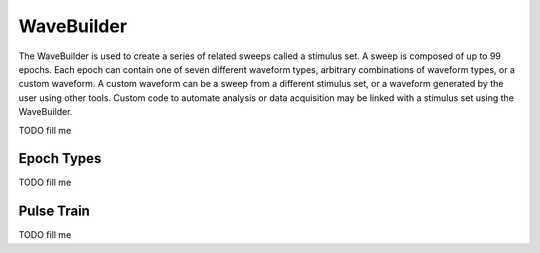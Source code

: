 .. _wavebuilder:

WaveBuilder
============

The WaveBuilder is used to create a series of related sweeps called a stimulus
set. A sweep is composed of up to 99 epochs. Each epoch can contain one of
seven different waveform types, arbitrary combinations of waveform types, or a
custom waveform. A custom waveform can be a sweep from a different stimulus
set, or a waveform generated by the user using other tools. Custom code to
automate analysis or data acquisition may be linked with a stimulus set using
the WaveBuilder.

TODO fill me

.. _wavebuilder_epochs:

Epoch Types
~~~~~~~~~~~

TODO fill me

.. _wavebuilder_pulsetrain:

Pulse Train
~~~~~~~~~~~

TODO fill me
